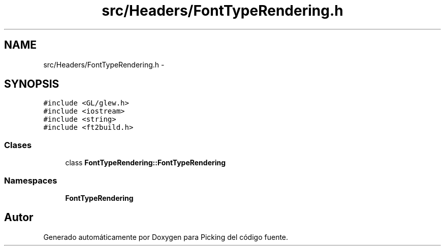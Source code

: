 .TH "src/Headers/FontTypeRendering.h" 3 "Martes, 26 de Mayo de 2015" "Picking" \" -*- nroff -*-
.ad l
.nh
.SH NAME
src/Headers/FontTypeRendering.h \- 
.SH SYNOPSIS
.br
.PP
\fC#include <GL/glew\&.h>\fP
.br
\fC#include <iostream>\fP
.br
\fC#include <string>\fP
.br
\fC#include <ft2build\&.h>\fP
.br

.SS "Clases"

.in +1c
.ti -1c
.RI "class \fBFontTypeRendering::FontTypeRendering\fP"
.br
.in -1c
.SS "Namespaces"

.in +1c
.ti -1c
.RI "\fBFontTypeRendering\fP"
.br
.in -1c
.SH "Autor"
.PP 
Generado automáticamente por Doxygen para Picking del código fuente\&.
